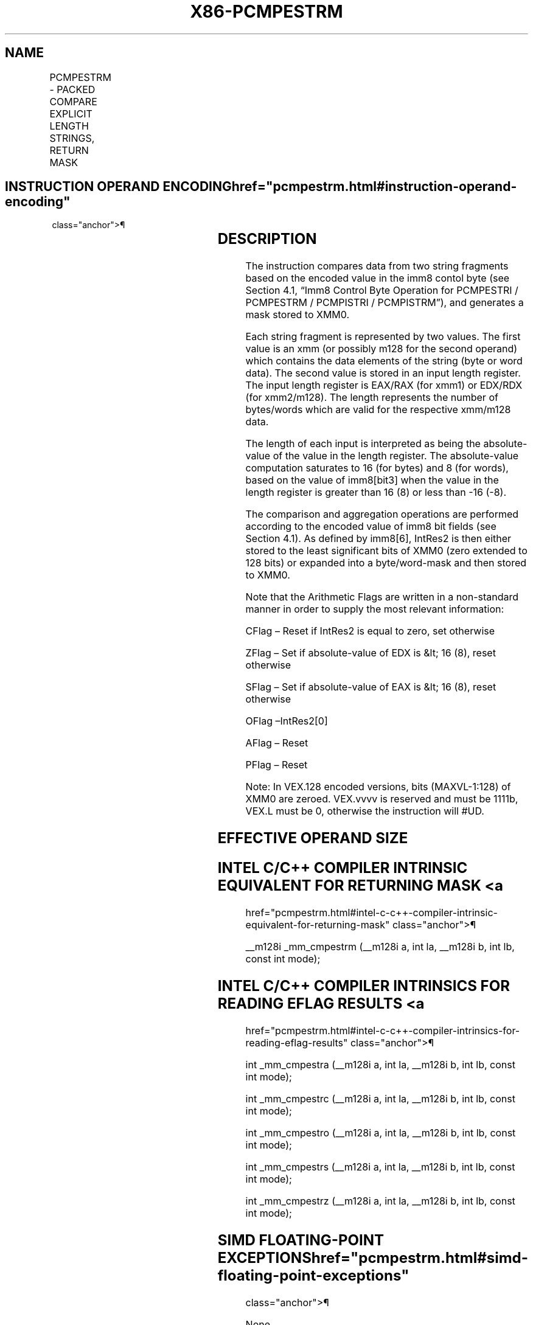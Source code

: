 '\" t
.nh
.TH "X86-PCMPESTRM" "7" "December 2023" "Intel" "Intel x86-64 ISA Manual"
.SH NAME
PCMPESTRM - PACKED COMPARE EXPLICIT LENGTH STRINGS, RETURN MASK
.TS
allbox;
l l l l l 
l l l l l .
\fBOpcode/Instruction\fP	\fBOp/En\fP	\fB64/32 bit Mode Support\fP	\fBCPUID Feature Flag\fP	\fBDescription\fP
T{
66 0F 3A 60 /r imm8 PCMPESTRM xmm1, xmm2/m128, imm8
T}	RMI	V/V	SSE4_2	T{
Perform a packed comparison of string data with explicit lengths, generating a mask, and storing the result in XMM0.
T}
T{
VEX.128.66.0F3A 60 /r ib VPCMPESTRM xmm1, xmm2/m128, imm8
T}	RMI	V/V	AVX	T{
Perform a packed comparison of string data with explicit lengths, generating a mask, and storing the result in XMM0.
T}
.TE

.SH INSTRUCTION OPERAND ENCODING  href="pcmpestrm.html#instruction-operand-encoding"
class="anchor">¶

.TS
allbox;
l l l l l 
l l l l l .
\fBOp/En\fP	\fBOperand 1\fP	\fBOperand 2\fP	\fBOperand 3\fP	\fBOperand 4\fP
RMI	ModRM:reg (r)	ModRM:r/m (r)	imm8	N/A
.TE

.SH DESCRIPTION
The instruction compares data from two string fragments based on the
encoded value in the imm8 contol byte (see Section 4.1, “Imm8 Control
Byte Operation for PCMPESTRI / PCMPESTRM / PCMPISTRI / PCMPISTRM”), and
generates a mask stored to XMM0.

.PP
Each string fragment is represented by two values. The first value is an
xmm (or possibly m128 for the second operand) which contains the data
elements of the string (byte or word data). The second value is stored
in an input length register. The input length register is EAX/RAX (for
xmm1) or EDX/RDX (for xmm2/m128). The length represents the number of
bytes/words which are valid for the respective xmm/m128 data.

.PP
The length of each input is interpreted as being the absolute-value of
the value in the length register. The absolute-value computation
saturates to 16 (for bytes) and 8 (for words), based on the value of
imm8[bit3] when the value in the length register is greater than 16
(8) or less than -16 (-8).

.PP
The comparison and aggregation operations are performed according to the
encoded value of imm8 bit fields (see Section 4.1). As defined by
imm8[6], IntRes2 is then either stored to the least significant bits
of XMM0 (zero extended to 128 bits) or expanded into a byte/word-mask
and then stored to XMM0.

.PP
Note that the Arithmetic Flags are written in a non-standard manner in
order to supply the most relevant information:

.PP
CFlag – Reset if IntRes2 is equal to zero, set otherwise

.PP
ZFlag – Set if absolute-value of EDX is &lt; 16 (8), reset otherwise

.PP
SFlag – Set if absolute-value of EAX is &lt; 16 (8), reset otherwise

.PP
OFlag –IntRes2[0]

.PP
AFlag – Reset

.PP
PFlag – Reset

.PP
Note: In VEX.128 encoded versions, bits (MAXVL-1:128) of XMM0 are
zeroed. VEX.vvvv is reserved and must be 1111b, VEX.L must be 0,
otherwise the instruction will #UD.

.SH EFFECTIVE OPERAND SIZE
.TS
allbox;
l l l l l l 
l l l l l l .
\fBOperating mode/size\fP	\fBOperand 1\fP	\fBOperand 2\fP	\fBLength 1\fP	\fBLength 2\fP	\fBResult\fP
16 bit	xmm	xmm/m128	EAX	EDX	XMM0
32 bit	xmm	xmm/m128	EAX	EDX	XMM0
64 bit	xmm	xmm/m128	EAX	EDX	XMM0
64 bit + REX.W	xmm	xmm/m128	RAX	RDX	XMM0
.TE

.SH INTEL C/C++ COMPILER INTRINSIC EQUIVALENT FOR RETURNING MASK <a
href="pcmpestrm.html#intel-c-c++-compiler-intrinsic-equivalent-for-returning-mask"
class="anchor">¶

.PP
__m128i _mm_cmpestrm (__m128i a, int la, __m128i b, int lb,
const int mode);

.SH INTEL C/C++ COMPILER INTRINSICS FOR READING EFLAG RESULTS <a
href="pcmpestrm.html#intel-c-c++-compiler-intrinsics-for-reading-eflag-results"
class="anchor">¶

.PP
int _mm_cmpestra (__m128i a, int la, __m128i b, int lb, const int
mode);

.PP
int _mm_cmpestrc (__m128i a, int la, __m128i b, int lb, const int
mode);

.PP
int _mm_cmpestro (__m128i a, int la, __m128i b, int lb, const int
mode);

.PP
int _mm_cmpestrs (__m128i a, int la, __m128i b, int lb, const int
mode);

.PP
int _mm_cmpestrz (__m128i a, int la, __m128i b, int lb, const int
mode);

.SH SIMD FLOATING-POINT EXCEPTIONS  href="pcmpestrm.html#simd-floating-point-exceptions"
class="anchor">¶

.PP
None.

.SH OTHER EXCEPTIONS
See Table 2-21, “Type 4 Class
Exception Conditions,” additionally, this instruction does not cause
#GP if the memory operand is not aligned to 16 Byte boundary, and:

.TS
allbox;
l l 
l l .
\fB\fP	\fB\fP
#UD	If VEX.L = 1.
	If VEX.vvvv ≠ 1111B.
.TE

.SH COLOPHON
This UNOFFICIAL, mechanically-separated, non-verified reference is
provided for convenience, but it may be
incomplete or
broken in various obvious or non-obvious ways.
Refer to Intel® 64 and IA-32 Architectures Software Developer’s
Manual
\[la]https://software.intel.com/en\-us/download/intel\-64\-and\-ia\-32\-architectures\-sdm\-combined\-volumes\-1\-2a\-2b\-2c\-2d\-3a\-3b\-3c\-3d\-and\-4\[ra]
for anything serious.

.br
This page is generated by scripts; therefore may contain visual or semantical bugs. Please report them (or better, fix them) on https://github.com/MrQubo/x86-manpages.
